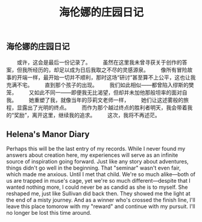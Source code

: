#+TITLE: 海伦娜的庄园日记

** 海伦娜的庄园日记

　　或许，这会是最后一份记录了。
　　虽然在这里我未曾寻获关于创作的答案，但我所经历的，却足以成为日后我取之不尽的灵感源泉。
　　像所有冒险故事的开端一样，最开始一切并不顺利，那时这场“研讨”甚至算不上公平，这也让我充满不宅。
　　直到那个孩子的出现。
　　我们如此相似——都曾陷入缪斯的樊笼，
　　又如此不同一——即便我无比渴望，但却并未加他那般坦率的面对自我。
　　她重塑了我，就像当年的莎莉文老师一样，
 　　她们让这述雾般的旅程，显露出了光明的终点。
 　　而作为那个越过终点的胜利者明天，我会带着我的“奖励”，离开这里，继续我的追求。
 　　这次，我将不再述茫。
** Helena's Manor Diary
Perhaps this will be the last entry of my records.
While I never found my answers about creation here, my experiences will serve as an infinite source of inspiration going forward.
Just like any story about adventures, things didn't go well in the beginning.
That "seminar" wasn't even fair, which made me anxious.
Until I met that child.
We're so much alike—both of us are trapped in muse's cage, 
yet we're so much different—despite that I wanted nothing more, I could never be as candid as she is to myself.
She reshaped me, just like Sullivan did back then.
They showed me the light at the end of a misty journey.
And as a winner who's crossed the finish line, I'll leave this place tomorow with my "reward" and continue with my pursuit.
I'll no longer be lost this time around.
